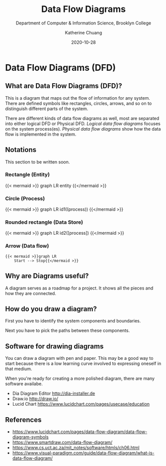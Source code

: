 #+TITLE: Data Flow Diagrams
#+SUBTITLE:  Department of Computer & Information Science, Brooklyn College
#+AUTHOR:    Katherine Chuang
#+EMAIL:     chuang@sci.brooklyn.cuny.edu
#+CREATOR:   katychuang
#+date:      2020-10-28
#+OPTIONS:   H:3 num:nil toc:nil \n:nil @:t ::t |:t ^:t -:t f:t *:t <:t
#+OPTIONS:   TeX:t LaTeX:t skip:nil d:nil todo:t pri:nil tags:not-in-toc
#+ALT_TITLE: Lecture Notes

#+HUGO_BASE_DIR: ../hugo/
#+HUGO_SECTION: sdlc
#+HUGO_CATEGORIES: reference projects

* Data Flow Diagrams (DFD)
:PROPERTIES:
:EXPORT_FILE_NAME: dataflowdiagrams
:EXPORT_HUGO_SECTION*: sdlc
:EXPORT_TITLE:  Dataflow Diagrams (DFD)
:NUMBERED: TOC
:END:
** What are Data Flow Diagrams (DFD)?

This is a diagram that maps out the flow of information for any system. There are defined symbols like rectangles, circles, arrows, and so on to distinguish different parts of the system.

There are different kinds of data flow diagrams as well, most are separated into either logical DFD or Physical DFD. /Logical data flow diagrams/ focuses on the system process(es). /Physical data flow diagrams/ show how the data flow is implemented in the system.

** Notations

This section to be written soon.

*** Rectangle (Entity)
{{< mermaid >}}
graph LR
    entity
{{</mermaid >}}
*** Circle (Process)
{{< mermaid >}}
graph LR
    id1((process))
{{</mermaid >}}
*** Rounded rectangle (Data Store)
{{< mermaid >}}
graph LR
    id2([process])
{{</mermaid >}}
*** Arrow (Data flow)
#+BEGIN_SRC verbatim
{{< mermaid >}}graph LR
    Start --> Stop{{</mermaid >}}
#+END_SRC

** Why are Diagrams useful?

A diagram serves as a roadmap for a project. It shows all the pieces and how they are connected.

** How do you draw a diagram?

First you have to identify the system components and boundaries.

Next you have to pick the paths between these components.

** Software for drawing diagrams

You can draw a diagram with pen and paper. This may be a good way to start because there is a low learning curve involved to expressing oneself in that medium.

When you're ready for creating a more polished diagram, there are many software availabe.

- Dia Diagram Editor http://dia-installer.de
- Draw.io http://draw.io/
- Lucid Chart https://www.lucidchart.com/pages/usecase/education

** References
- https://www.lucidchart.com/pages/data-flow-diagram/data-flow-diagram-symbols
- https://www.smartdraw.com/data-flow-diagram/
- https://www.cs.uct.ac.za/mit_notes/software/htmls/ch06.html
- https://www.visual-paradigm.com/guide/data-flow-diagram/what-is-data-flow-diagram/
